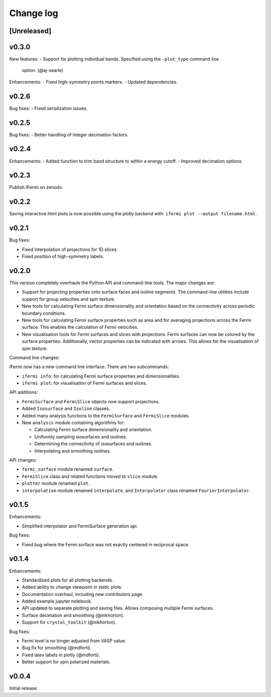 Change log
==========

[Unreleased]
------------

v0.3.0
------

New features:
- Support for plotting individual bands. Specified using the ``-plot_type`` command line
  option. (@aj-searle)

Enhancements:
- Fixed high-symmetry points markers.
- Updated dependencies.

v0.2.6
------

Bug fixes:
- Fixed serialization issues.

v0.2.5
------

Bug fixes:
- Better handling of integer decimation factors.

v0.2.4
------

Enhancements:
- Added function to trim band structure to within a energy cutoff.
- Improved decimation options.

v0.2.3
------

Publish IFermi on zenodo.

v0.2.2
------

Saving interactive html plots is now possible using the plotly backend with:
``ifermi plot --output filename.html``.

v0.2.1
------

Bug fixes:

- Fixed interpolation of projections for 1D slices.
- Fixed position of high-symmetry labels.

v0.2.0
------

This version completely overhauls the Python API and command-line tools. The major
changes are:

- Support for projecting properties onto surface faces and isoline segments. The
  command-line utilities include support for group velocities and spin texture.
- New tools for calculating Fermi surface dimensionality and orientation based on
  the connectivity across periodic boundary conditions.
- New tools for calculating Fermi surface properties such as area and for averaging
  projections across the Fermi surface. This enables the calculation of Fermi velocities.
- New visualisation tools for Fermi surfaces and slices with projections. Fermi surfaces
  can now be colored by the surface properties. Additionally, vector properties
  can be indicated with arrows. This allows for the visualisation of spin texture.

Command line changes:

IFermi now has a new command line interface. There are two subcommands:

- ``ifermi info``: for calculating Fermi surface properties and dimensionalities.
- ``ifermi plot``: for visualisation of Fermi surfaces and slices.

API additions:

- ``FermiSurface`` and ``FermiSlice`` objects now support projections.
- Added ``Isosurface`` and ``Isoline`` classes.
- Added many analysis functions to the ``FermiSurface`` and ``FermiSlice`` modules.
- New ``analysis`` module containing algorithms for:

  - Calculating Fermi surface dimensionality and orientation.
  - Uniformly sampling isosurfaces and isolines.
  - Determining the connectivity of isosurfaces and isolines.
  - Interpolating and smoothing isolines.

API changes:

- ``fermi_surface`` module renamed ``surface``.
- ``FermiSlice`` class and related functions moved to ``slice`` module.
- ``plotter`` module renamed ``plot``.
- ``interpolation`` module renamed ``interpolate``, and ``Interpolator`` class
  renamed ``FourierInterpolator``.

v0.1.5
------

Enhancements:

- Simplified interpolator and FermiSurface generation api.

Bug fixes:

- Fixed bug where the Fermi surface was not exactly centered in reciprocal space.


v0.1.4
------

Enhancements:

- Standardized plots for all plotting backends.
- Added ability to change viewpoint in static plots.
- Documentation overhaul, including new contributors page.
- Added example jupyter notebook.
- API updated to separate plotting and saving files. Allows composing multiple Fermi
  surfaces.
- Surface decimation and smoothing (@mkhorton).
- Support for ``crystal_toolkit`` (@mkhorton).

Bug fixes:

- Fermi level is no longer adjusted from VASP value.
- Bug fix for smoothing (@mdforti).
- Fixed latex labels in plotly (@mdforti).
- Better support for spin polarized materials.

v0.0.4
------

Initial release.
